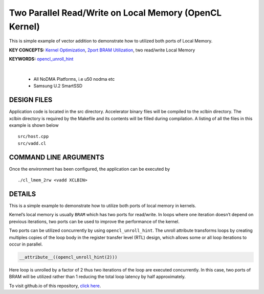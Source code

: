 Two Parallel Read/Write on Local Memory (OpenCL Kernel)
=======================================================

This is simple example of vector addition to demonstrate how to utilized both ports of Local Memory.

**KEY CONCEPTS:** `Kernel Optimization <https://docs.xilinx.com/r/en-US/ug1393-vitis-application-acceleration/Optimizing-Data-Movement>`__, `2port BRAM Utilization <https://docs.xilinx.com/r/en-US/ug1399-vitis-hls/Port-Level-I/O-Memory-Interface-Protocol>`__, two read/write Local Memory

**KEYWORDS:** `opencl_unroll_hint <https://docs.xilinx.com/r/en-US/ug1393-vitis-application-acceleration/OpenCL-Attributes>`__

.. raw:: html

 <details>

.. raw:: html

 <summary> 

 <b>EXCLUDED PLATFORMS:</b>

.. raw:: html

 </summary>
|
..

 - All NoDMA Platforms, i.e u50 nodma etc
 - Samsung U.2 SmartSSD

.. raw:: html

 </details>

.. raw:: html

DESIGN FILES
------------

Application code is located in the src directory. Accelerator binary files will be compiled to the xclbin directory. The xclbin directory is required by the Makefile and its contents will be filled during compilation. A listing of all the files in this example is shown below

::

   src/host.cpp
   src/vadd.cl
   
COMMAND LINE ARGUMENTS
----------------------

Once the environment has been configured, the application can be executed by

::

   ./cl_lmem_2rw <vadd XCLBIN>

DETAILS
-------

This is a simple example to demonstrate how to utilize both ports of
local memory in kernels.

Kernel’s local memory is usually ``BRAM`` which has two ports for
read/write. In loops where one iteration doesn’t depend on previous
iterations, two ports can be used to improve the performance of the
kernel.

Two ports can be utilized concurrently by using ``opencl_unroll_hint``.
The unroll attribute transforms loops by creating multiples copies of
the loop body in the register transfer level (RTL) design, which allows
some or all loop iterations to occur in parallel.

.. code:: cpp

    __attribute__((opencl_unroll_hint(2)))

Here loop is unrolled by a factor of 2 thus two iterations of the loop
are executed concurrently. In this case, two ports of BRAM will be
utilized rather than 1 reducing the total loop latency by half
approximately.

To visit github.io of this repository, `click here <http://xilinx.github.io/Vitis_Accel_Examples>`__.